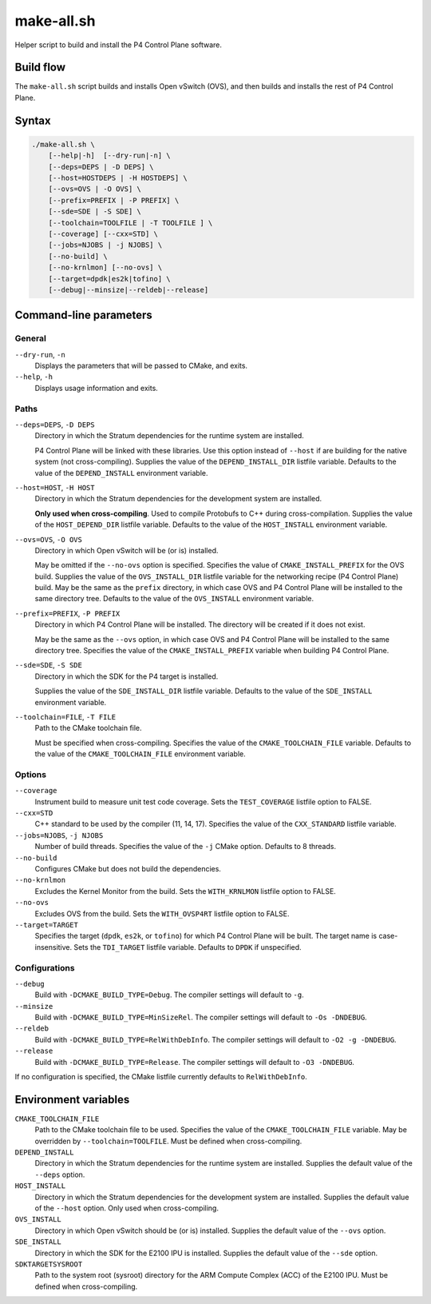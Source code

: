 .. Copyright 2023 Intel Corporation
   SPDX-License-Identifier: Apache 2.0

===========
make-all.sh
===========

Helper script to build and install the P4 Control Plane software.

Build flow
==========

The ``make-all.sh`` script builds and installs Open vSwitch (OVS), and then
builds and installs the rest of P4 Control Plane.

.. image:: make-all-build-flow.png

Syntax
======

.. code-block:: text

  ./make-all.sh \
      [--help|-h]  [--dry-run|-n] \
      [--deps=DEPS | -D DEPS] \
      [--host=HOSTDEPS | -H HOSTDEPS] \
      [--ovs=OVS | -O OVS] \
      [--prefix=PREFIX | -P PREFIX] \
      [--sde=SDE | -S SDE] \
      [--toolchain=TOOLFILE | -T TOOLFILE ] \
      [--coverage] [--cxx=STD] \
      [--jobs=NJOBS | -j NJOBS] \
      [--no-build] \
      [--no-krnlmon] [--no-ovs] \
      [--target=dpdk|es2k|tofino] \
      [--debug|--minsize|--reldeb|--release]

Command-line parameters
=======================

General
-------

``--dry-run``, ``-n``
  Displays the parameters that will be passed to CMake, and exits.

``--help``, ``-h``
  Displays usage information and exits.

Paths
-----

``--deps=DEPS``, ``-D DEPS``
  Directory in which the Stratum dependencies for the runtime system
  are installed.

  P4 Control Plane will be linked with these libraries.
  Use this option instead of ``--host`` if are building for the native
  system (not cross-compiling).
  Supplies the value of the ``DEPEND_INSTALL_DIR`` listfile variable.
  Defaults to the value of the ``DEPEND_INSTALL`` environment variable.

``--host=HOST``, ``-H HOST``
  Directory in which the Stratum dependencies for the development system
  are installed.

  **Only used when cross-compiling**.
  Used to compile Protobufs to C++ during cross-compilation.
  Supplies the value of the ``HOST_DEPEND_DIR`` listfile variable.
  Defaults to the value of the ``HOST_INSTALL`` environment variable.

``--ovs=OVS``, ``-O OVS``
  Directory in which Open vSwitch will be (or is) installed.

  May be omitted if the ``--no-ovs`` option is specified.
  Specifies the value of ``CMAKE_INSTALL_PREFIX`` for the OVS build.
  Supplies the value of the ``OVS_INSTALL_DIR`` listfile variable for
  the networking recipe (P4 Control Plane) build.
  May be the same as the ``prefix`` directory, in which case OVS and
  P4 Control Plane will be installed to the same directory tree.
  Defaults to the value of the ``OVS_INSTALL`` environment variable.

``--prefix=PREFIX``, ``-P PREFIX``
  Directory in which P4 Control Plane will be installed.
  The directory will be created if it does not exist.

  May be the same as the ``--ovs`` option, in which case OVS and
  P4 Control Plane will be installed to the same directory tree.
  Specifies the value of the ``CMAKE_INSTALL_PREFIX`` variable when
  building P4 Control Plane.

``--sde=SDE``, ``-S SDE``
  Directory in which the SDK for the P4 target is installed.

  Supplies the value of the ``SDE_INSTALL_DIR`` listfile variable.
  Defaults to the value of the ``SDE_INSTALL`` environment variable.

``--toolchain=FILE``, ``-T FILE``
  Path to the CMake toolchain file.

  Must be specified when cross-compiling.
  Specifies the value of the ``CMAKE_TOOLCHAIN_FILE`` variable.
  Defaults to the value of the ``CMAKE_TOOLCHAIN_FILE`` environment variable.

Options
-------

``--coverage``
  Instrument build to measure unit test code coverage.
  Sets the ``TEST_COVERAGE`` listfile option to FALSE.

``--cxx=STD``
  C++ standard to be used by the compiler (11, 14, 17).
  Specifies the value of the ``CXX_STANDARD`` listfile variable.

``--jobs=NJOBS``, ``-j NJOBS``
  Number of build threads.
  Specifies the value of the ``-j`` CMake option.
  Defaults to 8 threads.

``--no-build``
  Configures CMake but does not build the dependencies.

``--no-krnlmon``
  Excludes the Kernel Monitor from the build.
  Sets the ``WITH_KRNLMON`` listfile option to FALSE.

``--no-ovs``
  Excludes OVS from the build.
  Sets the ``WITH_OVSP4RT`` listfile option to FALSE.

``--target=TARGET``
  Specifies the target (``dpdk``, ``es2k``, or ``tofino``) for which
  P4 Control Plane will be built.
  The target name is case-insensitive.
  Sets the ``TDI_TARGET`` listfile variable.
  Defaults to ``DPDK`` if unspecified.

Configurations
--------------

``--debug``
  Build with ``-DCMAKE_BUILD_TYPE=Debug``.
  The compiler settings will default to ``-g``.

``--minsize``
  Build with ``-DCMAKE_BUILD_TYPE=MinSizeRel``.
  The compiler settings will default to ``-Os -DNDEBUG``.

``--reldeb``
  Build with ``-DCMAKE_BUILD_TYPE=RelWithDebInfo``.
  The compiler settings will default to ``-O2 -g -DNDEBUG``.

``--release``
  Build with ``-DCMAKE_BUILD_TYPE=Release``.
  The compiler settings will default to ``-O3 -DNDEBUG``.

If no configuration is specified, the CMake listfile currently defaults to
``RelWithDebInfo``.

Environment variables
=====================

``CMAKE_TOOLCHAIN_FILE``
  Path to the CMake toolchain file to be used.
  Specifies the value of the ``CMAKE_TOOLCHAIN_FILE`` variable.
  May be overridden by ``--toolchain=TOOLFILE``.
  Must be defined when cross-compiling.

``DEPEND_INSTALL``
  Directory in which the Stratum dependencies for the runtime system
  are installed.
  Supplies the default value of the ``--deps`` option.

``HOST_INSTALL``
  Directory in which the Stratum dependencies for the development system
  are installed.
  Supplies the default value of the ``--host`` option.
  Only used when cross-compiling.

``OVS_INSTALL``
  Directory in which Open vSwitch should be (or is) installed.
  Supplies the default value of the ``--ovs`` option.

``SDE_INSTALL``
  Directory in which the SDK for the E2100 IPU is installed.
  Supplies the default value of the ``--sde`` option.

``SDKTARGETSYSROOT``
  Path to the system root (sysroot) directory for the ARM Compute Complex
  (ACC) of the E2100 IPU.
  Must be defined when cross-compiling.
